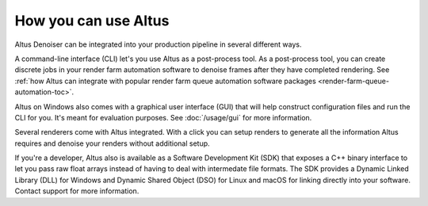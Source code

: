 How you can use Altus
---------------------

Altus Denoiser can be integrated into your production pipeline in several different ways.

A command-line interface (CLI) let's you use Altus as a post-process tool.
As a post-process tool, you can create discrete jobs in your render farm automation software to denoise frames after they have completed rendering.
See :ref:`how Altus can integrate with popular render farm queue automation software packages <render-farm-queue-automation-toc>`.

Altus on Windows also comes with a graphical user interface (GUI) that will help construct configuration files and run the CLI for you.
It's meant for evaluation purposes.
See :doc:`/usage/gui` for more information.

Several renderers come with Altus integrated.
With a click you can setup renders to generate all the information Altus requires and denoise your renders without additional setup.

If you're a developer, Altus also is available as a Software Development Kit (SDK) that exposes a C++ binary interface to let you pass raw float arrays instead of having to deal with intermedate file formats.
The SDK provides a Dynamic Linked Library (DLL) for Windows and Dynamic Shared Object (DSO) for Linux and macOS for linking directly into your software.
Contact support for more information.
